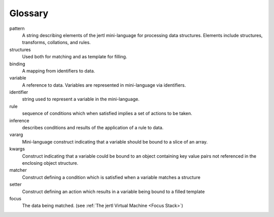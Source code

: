 Glossary
========

pattern
    A string describing elements of the jertl mini-language for processing data structures.
    Elements include structures, transforms, collations, and rules.

structures
    Used both for matching and as template for filling.

binding
    A mapping from identifiers to data.

variable
    A reference to data. Variables are represented in mini-language via identifiers.

identifier
    string used to represent a variable in the mini-language.

rule
    sequence of conditions which when satisfied implies a set of actions to be taken.

inference
    describes conditions and results of the application of a rule to data.

vararg
    Mini-language construct indicating that a variable should be bound to a slice of an array.

kwargs
    Construct indicating that a variable could be bound to an object containing key value pairs
    not referenced in the enclosing object structure.

matcher
    Construct defining a condition which is satisfied when a variable matches
    a structure

setter
    Construct defining an action which results in a variable being bound to a filled template

focus
    The data being matched. (see :ref:`The jertl Virtual Machine <Focus Stack>`)
